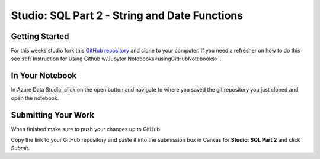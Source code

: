 Studio: SQL Part 2 - String and Date Functions
==============================================

Getting Started
---------------

For this weeks studio fork this `GitHub repository <https://github.com/launchcodeeducation/SQL-Part-2-Studio>`__ and 
clone to your computer.  If you need a refresher on how to do this see :ref:`Instruction for Using Github w/Jupyter Notebooks<usingGitHubNotebooks>`.

In Your Notebook
----------------

In Azure Data Studio, click on the open button and navigate to where you saved the git repository you just cloned and open the notebook.  

Submitting Your Work
--------------------

When finished make sure to push your changes up to GitHub. 

Copy the link to your GitHub repository and paste it into the submission box in Canvas for **Studio: SQL Part 2** and click *Submit*.
